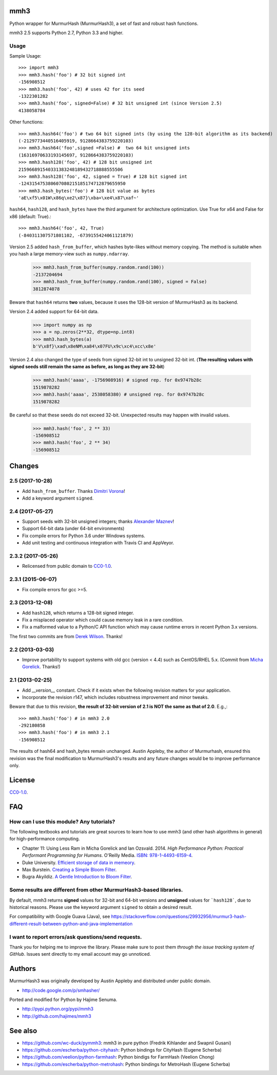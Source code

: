 mmh3
====

.. image:: https://img.shields.io/travis/hajimes/mmh3.svg?branch=master
   :target: https://travis-ci.org/hajimes/mmh3

.. image:: https://ci.appveyor.com/api/projects/status/github/hajimes/mmh3?branch=master&svg=true
   :target: https://ci.appveyor.com/project/hajimes/mmh3

Python wrapper for MurmurHash (MurmurHash3), a set of fast and robust hash functions.

mmh3 2.5 supports Python 2.7, Python 3.3 and higher.

Usage
-----

Sample Usage::

    >>> import mmh3
    >>> mmh3.hash('foo') # 32 bit signed int
    -156908512
    >>> mmh3.hash('foo', 42) # uses 42 for its seed
    -1322301282
    >>> mmh3.hash('foo', signed=False) # 32 bit unsigned int (since Version 2.5)
    4138058784

Other functions::

    >>> mmh3.hash64('foo') # two 64 bit signed ints (by using the 128-bit algorithm as its backend)
    (-2129773440516405919, 9128664383759220103)
    >>> mmh3.hash64('foo',signed =False) #  two 64 bit unsigned ints
    (16316970633193145697, 9128664383759220103)
    >>> mmh3.hash128('foo', 42) # 128 bit unsigned int
    215966891540331383248189432718888555506
    >>> mmh3.hash128('foo', 42, signed = True) # 128 bit signed int
    -124315475380607080215185174712879655950
    >>> mmh3.hash_bytes('foo') # 128 bit value as bytes
    'aE\xf5\x01W\x86q\xe2\x87}\xba+\xe4\x87\xaf~'

``hash64``, ``hash128``, and ``hash_bytes`` have the third argument for architecture optimization. Use True for x64 and False for x86 (default: True).::

    >>> mmh3.hash64('foo', 42, True) 
    (-840311307571801102, -6739155424061121879)

Version 2.5 added ``hash_from_buffer``, which hashes byte-likes without memory copying. The method is suitable when you hash a large memory-view such as ``numpy.ndarray``.

    >>> mmh3.hash_from_buffer(numpy.random.rand(100))
    -2137204694
    >>> mmh3.hash_from_buffer(numpy.random.rand(100), signed = False)
    3812874078

Beware that ``hash64`` returns **two** values, because it uses the 128-bit version of MurmurHash3 as its backend.

Version 2.4 added support for 64-bit data.

    >>> import numpy as np
    >>> a = np.zeros(2**32, dtype=np.int8)
    >>> mmh3.hash_bytes(a)
    b'V\x8f}\xad\x8eNM\xa84\x07FU\x9c\xc4\xcc\x8e'

Version 2.4 also changed the type of seeds from signed 32-bit int to unsigned 32-bit int. (**The resulting values with signed seeds still remain the same as before, as long as they are 32-bit**)

    >>> mmh3.hash('aaaa', -1756908916) # signed rep. for 0x9747b28c
    1519878282
    >>> mmh3.hash('aaaa', 2538058380) # unsigned rep. for 0x9747b28c
    1519878282

Be careful so that these seeds do not exceed 32-bit. Unexpected results may happen with invalid values.

    >>> mmh3.hash('foo', 2 ** 33)
    -156908512
    >>> mmh3.hash('foo', 2 ** 34)
    -156908512


Changes
=======
2.5 (2017-10-28)
------------------
* Add ``hash_from_buffer``. Thanks `Dimitri Vorona <https://github.com/alendit>`_!
* Add a keyword argument ``signed``.

2.4 (2017-05-27)
------------------
* Support seeds with 32-bit unsigned integers; thanks `Alexander Maznev <https://github.com/pik>`_!
* Support 64-bit data (under 64-bit environments)
* Fix compile errors for Python 3.6 under Windows systems.
* Add unit testing and continuous integration with Travis CI and AppVeyor.

2.3.2 (2017-05-26)
------------------
* Relicensed from public domain to `CC0-1.0 <./LICENSE>`_.

2.3.1 (2015-06-07)
------------------
* Fix compile errors for gcc >=5.

2.3 (2013-12-08)
----------------
* Add ``hash128``, which returns a 128-bit signed integer.
* Fix a misplaced operator which could cause memory leak in a rare condition.
* Fix a malformed value to a Python/C API function which may cause runtime errors in recent Python 3.x versions.

The first two commits are from `Derek Wilson <https://github.com/underrun>`_. Thanks!

2.2 (2013-03-03)
----------------
* Improve portability to support systems with old gcc (version < 4.4) such as CentOS/RHEL 5.x. (Commit from `Micha Gorelick <https://github.com/mynameisfiber>`_. Thanks!)

2.1 (2013-02-25)
----------------

* Add `__version__` constant. Check if it exists when the following revision matters for your application.
* Incorporate the revision r147, which includes robustness improvement and minor tweaks.

Beware that due to this revision, **the result of 32-bit version of 2.1 is NOT the same as that of 2.0**. E.g.,::

    >>> mmh3.hash('foo') # in mmh3 2.0
    -292180858
    >>> mmh3.hash('foo') # in mmh3 2.1
    -156908512

The results of hash64 and hash_bytes remain unchanged. Austin Appleby, the author of Murmurhash, ensured this revision was the final modification to MurmurHash3's results and any future changes would be to improve performance only.

License
=======

`CC0-1.0 <./LICENSE>`_.

FAQ
===

How can I use this module? Any tutorials?
-----------------------------------------

The following textbooks and tutorials are great sources to learn how to use mmh3 (and other hash algorithms in general) for high-performance computing.

* Chapter 11: Using Less Ram in Micha Gorelick and Ian Ozsvald. 2014. *High Performance Python: Practical Performant Programming for Humans*. O'Reilly Media. `ISBN: 978-1-4493-6159-4 <https://www.amazon.com/dp/1449361595>`_.
* Duke University. `Efficient storage of data in memeory <http://people.duke.edu/~ccc14/sta-663-2016/20B_Big_Data_Structures.html>`_.
* Max Burstein. `Creating a Simple Bloom Filter <http://www.maxburstein.com/blog/creating-a-simple-bloom-filter/>`_.
* Bugra Akyildiz. `A Gentle Introduction to Bloom Filter <https://bugra.github.io/work/notes/2016-06-05/a-gentle-introduction-to-bloom-filter/>`_.

Some results are different from other MurmurHash3-based libraries.
------------------------------------------------------------------

By default, mmh3 returns **signed** values for 32-bit and 64-bit versions and **unsigned** values for ```hash128```, due to historical reasons. Please use the keyword argument ``signed`` to obtain a desired result.

For compatibility with Google Guava (Java), see https://stackoverflow.com/questions/29932956/murmur3-hash-different-result-between-python-and-java-implementation


I want to report errors/ask questions/send requests.
----------------------------------------------------

Thank you for helping me to improve the library. Please make sure to post them *through the issue tracking system of GitHub*. Issues sent directly to my email account may go unnoticed.

Authors
=======

MurmurHash3 was originally developed by Austin Appleby and distributed under public domain.

* http://code.google.com/p/smhasher/

Ported and modified for Python by Hajime Senuma.

* http://pypi.python.org/pypi/mmh3
* http://github.com/hajimes/mmh3

See also
========

* https://github.com/wc-duck/pymmh3: mmh3 in pure python (Fredrik Kihlander and Swapnil Gusani)
* https://github.com/escherba/python-cityhash: Python bindings for CityHash (Eugene Scherba)
* https://github.com/veelion/python-farmhash: Python bindigs for FarmHash (Veelion Chong)
* https://github.com/escherba/python-metrohash: Python bindings for MetroHash (Eugene Scherba)


